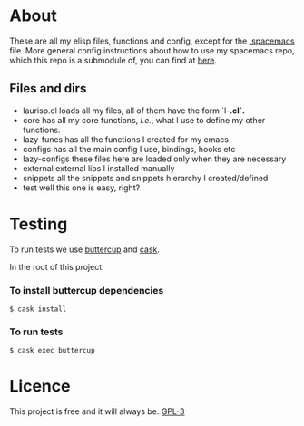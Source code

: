 * About
  These are all my elisp files, functions and config, except for the [[https://github.com/Viglioni/spacemacs/blob/master/.spacemacs][.spacemacs]] file.
  More general config instructions about how to use my spacemacs repo, which this repo is a submodule of, you can find at [[https://github.com/Viglioni/spacemacs/blob/master/README.md][here]].

** Files and dirs
   - laurisp.el
     loads all my files, all of them have the form `l-*.el`.* 
   - core
     has all my core functions, /i.e./, what I use to define my other functions.
   - lazy-funcs
     has all the functions I created for my emacs
   - configs
     has all the main config I use, bindings, hooks etc
   - lazy-configs
     these files here are loaded only when they are necessary
   - external
     external libs I installed manually
   - snippets
     all the snippets and snippets hierarchy I created/defined
   - test
     well this one is easy, right?
* Testing
  To run tests we use [[https://github.com/jorgenschaefer/emacs-buttercup/][buttercup]] and [[https://github.com/cask/cask][cask]].

  In the root of this project:

*** To install buttercup dependencies
    #+begin_src shell
      $ cask install 
    #+end_src

*** To run tests
    #+begin_src shell
      $ cask exec buttercup
    #+end_src

* Licence
  This project is free and it will always be.
  [[https://www.gnu.org/licenses/gpl-3.0.en.html][GPL-3]]

